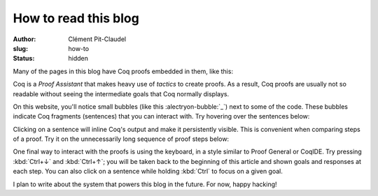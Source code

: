 =======================
 How to read this blog
=======================

:author: Clément Pit-Claudel
:slug: how-to
:status: hidden

Many of the pages in this blog have Coq proofs embedded in them, like this:

.. coq:: none

   Inductive Even : nat -> Prop :=
   | EvenO : Even O
   | EvenS : forall n, Even n -> Even (S (S n)).

   Fixpoint even (n: nat): bool :=
     match n with
     | 0 => true
     | 1 => false
     | S (S n) => even n
     end.

.. coq::

   Fixpoint even_Even_fp (n: nat):
     even n = true <-> Even n.
   Proof.
     destruct n as [ | [ | n ] ].
     all: cbn.
     - (* n ← 0 *)
       split; intros.
       all: constructor.
     - (* n ← 1 *)
       split.
       all: inversion 1.
     - (* n ← S (S _) *)
       split.
       all: (constructor || inversion 1).
       all: apply even_Even_fp.
       all: assumption.
   Qed.

Coq is a *Proof Assistant* that makes heavy use of *tactics* to create proofs.  As a result, Coq proofs are usually not so readable without seeing the intermediate goals that Coq normally displays.

.. coq:: none

   Require Import Coq.Strings.String Coq.Arith.Arith
           Coq.setoid_ring.ArithRing Coq.Bool.Bool.
   Open Scope string_scope.

   Definition rot13c c :=
     let n := Ascii.nat_of_ascii c in
     let n' :=
       if (65 <=? n) && (n <=? 90) then
         65 + (n - 65 + 13) mod 26
       else if (97 <=? n) && (n <=? 122) then
         97 + (n - 97 + 13) mod 26
       else
         n in
     Ascii.ascii_of_nat n'.

   Fixpoint rot13 msg :=
     match msg with
     | EmptyString => EmptyString
     | String c s => String (rot13c c) (rot13 s)
     end.

On this website, you'll notice small bubbles (like this :alectryon-bubble:`_`) next to some of the code.  These bubbles indicate Coq fragments (sentences) that you can interact with.  Try hovering over the sentences below:

.. coq::

   Compute (rot13 "Uryyb, jbeyq!").
   Search (_ + _ = _ -> _ = _).

Clicking on a sentence will inline Coq's output and make it persistently visible.  This is convenient when comparing steps of a proof.  Try it on the unnecessarily long sequence of proof steps below:

.. coq:: none

   Fixpoint sum upto :=
     match upto with
     | O => 0
     | S upto' => upto + sum upto'
     end.

.. coq::

   Lemma Gauss:
     forall n, 2 * (sum n) = n * (n + 1).
   Proof.
     intros.
     induction n.
     - (* n ← 0 *) reflexivity.
     - (* n ← S _ *)
       cbn [sum].
       rewrite Mult.mult_plus_distr_l.
       rewrite IHn.
       change (S n) with (1 + n).
       rewrite !Mult.mult_plus_distr_l, !Mult.mult_plus_distr_r.
       cbn [Nat.mul]; rewrite !Nat.mul_1_r, !Nat.add_0_r.
       rewrite !Nat.add_assoc.
       change (1 + 1) with 2.
       rewrite !(Nat.add_comm _ 1), !Nat.add_assoc.
       change (1 + 1) with 2.
       Show Existentials. (* .no-goals *)
       reflexivity.
   Qed.

One final way to interact with the proofs is using the keyboard, in a style similar to Proof General or CoqIDE.  Try pressing :kbd:`Ctrl+↓` and :kbd:`Ctrl+↑`; you will be taken back to the beginning of this article and shown goals and responses at each step.  You can also click on a sentence while holding :kbd:`Ctrl` to focus on a given goal.

I plan to write about the system that powers this blog in the future.  For now, happy hacking!
